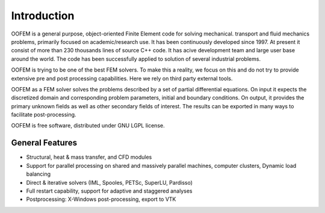 Introduction
============

OOFEM is a general purpose, object-oriented Finite Element code for solving mechanical. transport and fluid mechanics problems, primarily focused on academic/research use. It has been continuously developed since 1997. At present it consist of more than 230 thousands lines of source C++ code. It has acive development team and large user base around the world. The code has been successfully applied to solution of several industrial problems.

OOFEM is trying to be one of the best FEM solvers. To make this a reality, we focus on this and do not try to provide extensive pre and post processing capabilities. Here we rely on third party external tools.

OOFEM as a FEM solver solves the problems described by a set of partial differential equations. On input it expects the discretized domain and corresponding problem parameters, initial and boundary conditions. On output, it provides the primary unknown fields as well as other secondary fields of interest. The results can be exported in many ways to facilitate post-processing.

OOFEM is free software, distributed under GNU LGPL license.



General Features
----------------
* Structural, heat & mass transfer, and CFD modules
* Support for parallel processing on shared and massively parallel machines, computer clusters, Dynamic load balancing
* Direct & iterative solvers (IML, Spooles, PETSc, SuperLU, Pardisso)
* Full restart capability, support for adaptive and staggered analyses
* Postprocessing: X-Windows post-processing, export to VTK
